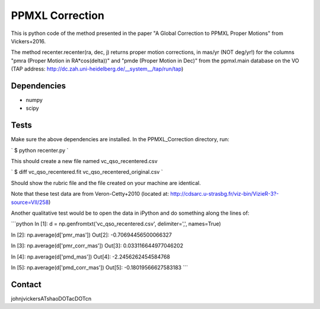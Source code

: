 

======
PPMXL Correction
======

This is python code of the method presented in the paper "A Global Correction to PPMXL Proper Motions" from Vickers+2016.

The method recenter.recenter(ra, dec, j) returns proper motion corrections, in mas/yr (NOT deg/yr!) for the columns "pmra (Proper Motion in RA*cos(delta))" and "pmde (Proper Motion in Dec)" from the ppmxl.main database on the VO (TAP address: http://dc.zah.uni-heidelberg.de/__system__/tap/run/tap)

Dependencies
------------

- numpy
- scipy

Tests
-----

Make sure the above dependencies are installed. In the PPMXL_Correction directory, run:

`
$ python recenter.py
`

This should create a new file named vc_qso_recentered.csv

`
$ diff vc_qso_recentered.fit vc_qso_recentered_original.csv
`

Should show the rubric file and the file created on your machine are identical.

Note that these test data are from Veron-Cetty+2010 (located at: http://cdsarc.u-strasbg.fr/viz-bin/VizieR-3?-source=VII/258)


Another qualitative test would be to open the data in iPython and do something along the lines of:

```python
In [1]: d = np.genfromtxt('vc_qso_recentered.csv', delimiter=',', names=True)

In [2]: np.average(d['pmr_mas'])
Out[2]: -0.70694456500066327

In [3]: np.average(d['pmr_corr_mas'])
Out[3]: 0.033116644977046202

In [4]: np.average(d['pmd_mas'])
Out[4]: -2.2456262454584768

In [5]: np.average(d['pmd_corr_mas'])
Out[5]: -0.18019566627583183
```

Contact
-----
johnjvickersATshaoDOTacDOTcn
